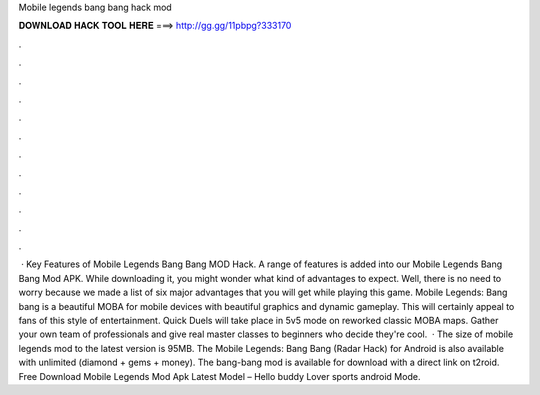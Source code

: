 Mobile legends bang bang hack mod

𝐃𝐎𝐖𝐍𝐋𝐎𝐀𝐃 𝐇𝐀𝐂𝐊 𝐓𝐎𝐎𝐋 𝐇𝐄𝐑𝐄 ===> http://gg.gg/11pbpg?333170

.

.

.

.

.

.

.

.

.

.

.

.

 · Key Features of Mobile Legends Bang Bang MOD Hack. A range of features is added into our Mobile Legends Bang Bang Mod APK. While downloading it, you might wonder what kind of advantages to expect. Well, there is no need to worry because we made a list of six major advantages that you will get while playing this game. Mobile Legends: Bang bang is a beautiful MOBA for mobile devices with beautiful graphics and dynamic gameplay. This will certainly appeal to fans of this style of entertainment. Quick Duels will take place in 5v5 mode on reworked classic MOBA maps. Gather your own team of professionals and give real master classes to beginners who decide they're cool.  · The size of mobile legends mod to the latest version is 95MB. The Mobile Legends: Bang Bang (Radar Hack) for Android is also available with unlimited (diamond + gems + money). The bang-bang mod is available for download with a direct link on t2roid. Free Download Mobile Legends Mod Apk Latest Model – Hello buddy Lover sports android Mode.